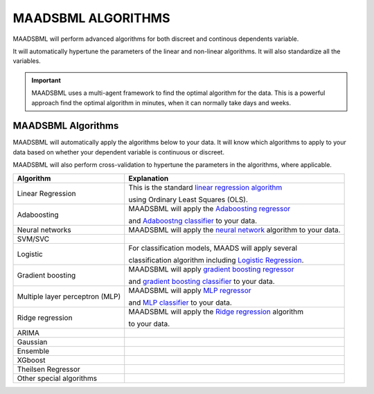MAADSBML ALGORITHMS
==================

MAADSBML will perform advanced algorithms for both discreet and continous dependents variable.

It will automatically hypertune the parameters of the linear and non-linear algorithms.  It will also standardize all the variables.

.. important::

   MAADSBML uses a multi-agent framework to find the optimal algorithm for the data.  This is a powerful approach find the optimal algorithm in minutes, when it 
   can normally take days and weeks.

MAADSBML Algorithms
---------------------

MAADSBML will automatically apply the algorithms below to your data.  It will know which algorithms to apply to your data based on whether your dependent variable is continuous or discreet.

MAADSBML will also perform cross-validation to hypertune the parameters in the algorithms, where applicable.

.. list-table::

   * - **Algorithm**
     - **Explanation**
   * - Linear Regression
     - This is the standard `linear regression algorithm <https://scikit-learn.org/stable/modules/generated/sklearn.linear_model.LinearRegression.html>`_

       using Ordinary Least Squares (OLS).
   * - Adaboosting
     - MAADSBML will apply the `Adaboosting regressor <https://scikit-learn.org/stable/modules/generated/sklearn.ensemble.AdaBoostRegressor.html>`_

       and `Adaboostng classifier <https://scikit-learn.org/stable/modules/generated/sklearn.ensemble.AdaBoostClassifier.html>`_ to your data.
   * - Neural networks
     - MAADSBML will apply the `neural network <https://scikit-learn.org/stable/modules/neural_networks_supervised.html>`_ algorithm to your data.
   * - SVM/SVC
     - 
   * - Logistic
     - For classification models, MAADS will apply several 

       classification algorithm including `Logistic Regression <https://scikit-learn.org/stable/modules/generated/sklearn.linear_model.LogisticRegression.html>`_.
   * - Gradient boosting
     - MAADSBML will apply `gradient boosting regressor <https://scikit-learn.org/stable/modules/generated/sklearn.ensemble.GradientBoostingRegressor.html>`_

       and `gradient boosting classifier <https://scikit-learn.org/stable/modules/generated/sklearn.ensemble.GradientBoostingClassifier.html>`_ to your data.
   * - Multiple layer perceptron (MLP)
     - MAADSBML will apply `MLP regressor <https://scikit-learn.org/stable/modules/generated/sklearn.neural_network.MLPRegressor.html>`_

       and `MLP classifier <https://scikit-learn.org/stable/modules/generated/sklearn.neural_network.MLPClassifier.html>`_ to your data.
   * - Ridge regression
     - MAADSBML will apply the `Ridge regression <https://scikit-learn.org/stable/modules/generated/sklearn.linear_model.Ridge.html>`_ algorithm

       to your data.
   * - ARIMA
     - 
   * - Gaussian
     - 
   * - Ensemble
     - 
   * - XGboost
     - 
   * - Theilsen Regressor
     - 
   * - Other special algorithms
     - 

  
  
